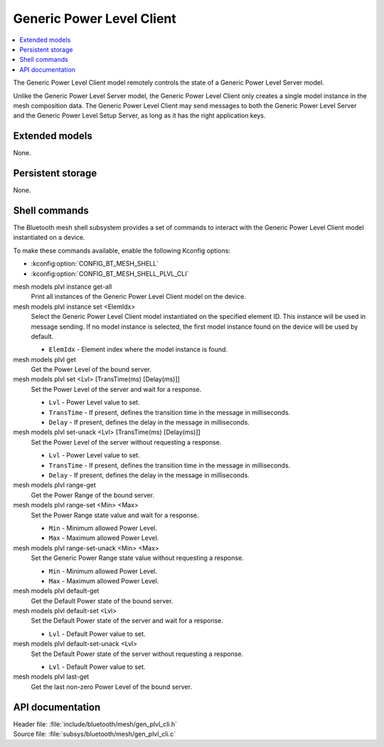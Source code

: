 .. _bt_mesh_plvl_cli_readme:

Generic Power Level Client
##########################

.. contents::
   :local:
   :depth: 2

The Generic Power Level Client model remotely controls the state of a Generic Power Level Server model.

Unlike the Generic Power Level Server model, the Generic Power Level Client only creates a single model instance in the mesh composition data.
The Generic Power Level Client may send messages to both the Generic Power Level Server and the Generic Power Level Setup Server, as long as it has the right application keys.

Extended models
****************

None.

Persistent storage
*******************

None.

Shell commands
**************

The Bluetooth mesh shell subsystem provides a set of commands to interact with the Generic Power Level Client model instantiated on a device.

To make these commands available, enable the following Kconfig options:

* :kconfig:option:`CONFIG_BT_MESH_SHELL`
* :kconfig:option:`CONFIG_BT_MESH_SHELL_PLVL_CLI`

mesh models plvl instance get-all
	Print all instances of the Generic Power Level Client model on the device.


mesh models plvl instance set <ElemIdx>
	Select the Generic Power Level Client model instantiated on the specified element ID.
	This instance will be used in message sending.
	If no model instance is selected, the first model instance found on the device will be used by default.

	* ``ElemIdx`` - Element index where the model instance is found.


mesh models plvl get
	Get the Power Level of the bound server.


mesh models plvl set <Lvl> [TransTime(ms) [Delay(ms)]]
	Set the Power Level of the server and wait for a response.

	* ``Lvl`` - Power Level value to set.
	* ``TransTime`` - If present, defines the transition time in the message in milliseconds.
	* ``Delay`` - If present, defines the delay in the message in milliseconds.


mesh models plvl set-unack <Lvl> [TransTime(ms) [Delay(ms)]]
	Set the Power Level of the server without requesting a response.

	* ``Lvl`` - Power Level value to set.
	* ``TransTime`` - If present, defines the transition time in the message in milliseconds.
	* ``Delay`` - If present, defines the delay in the message in milliseconds.


mesh models plvl range-get
	Get the Power Range of the bound server.


mesh models plvl range-set <Min> <Max>
	Set the Power Range state value and wait for a response.

	* ``Min`` - Minimum allowed Power Level.
	* ``Max`` - Maximum allowed Power Level.


mesh models plvl range-set-unack <Min> <Max>
	Set the Generic Power Range state value without requesting a response.

	* ``Min`` - Minimum allowed Power Level.
	* ``Max`` - Maximum allowed Power Level.


mesh models plvl default-get
	Get the Default Power state of the bound server.


mesh models plvl default-set <Lvl>
	Set the Default Power state of the server and wait for a response.

	* ``Lvl`` - Default Power value to set.


mesh models plvl default-set-unack <Lvl>
	Set the Default Power state of the server without requesting a response.

	* ``Lvl`` - Default Power value to set.


mesh models plvl last-get
	Get the last non-zero Power Level of the bound server.


API documentation
******************

| Header file: :file:`include/bluetooth/mesh/gen_plvl_cli.h`
| Source file: :file:`subsys/bluetooth/mesh/gen_plvl_cli.c`

.. doxygengroup:: bt_mesh_plvl_cli
   :project: nrf
   :members:
